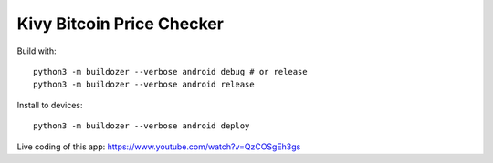 Kivy Bitcoin Price Checker
==========================

Build with::

  python3 -m buildozer --verbose android debug # or release
  python3 -m buildozer --verbose android release

Install to devices::

  python3 -m buildozer --verbose android deploy

Live coding of this app: https://www.youtube.com/watch?v=QzCOSgEh3gs
